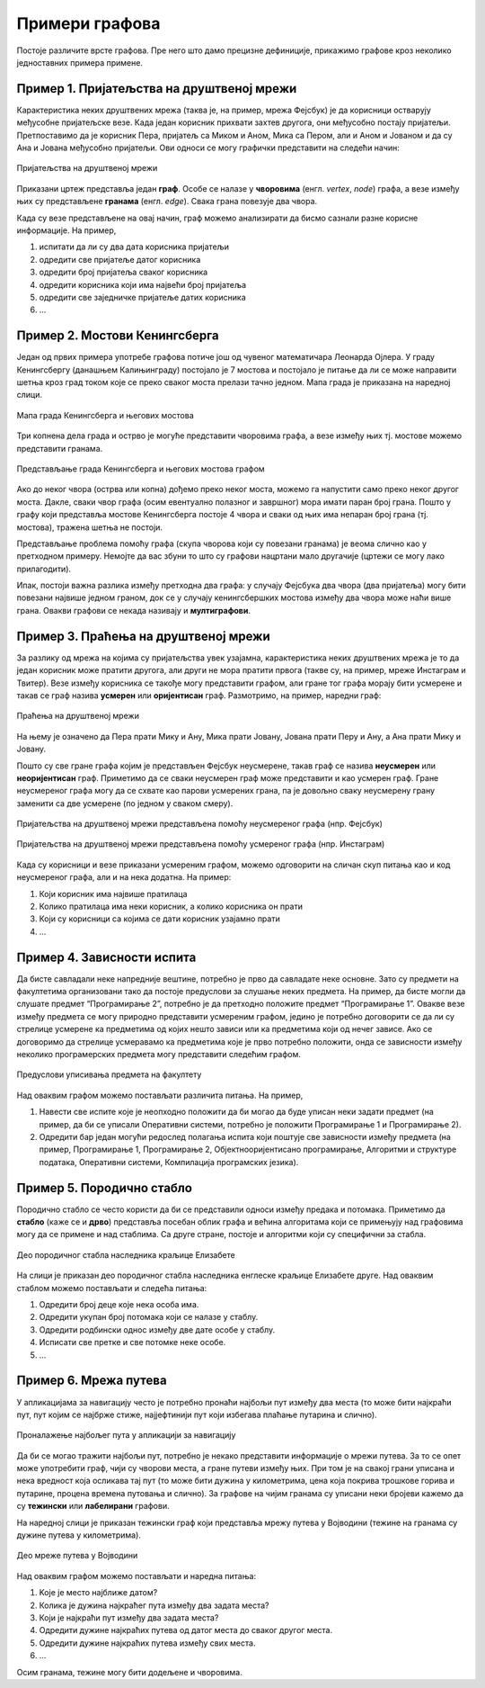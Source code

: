 Примери графова
===============

Постоје различите врсте графова. Пре него што дамо прецизне
дефиниције, прикажимо графове кроз неколико једноставних примера
примене.

Пример 1. Пријатељства на друштвеној мрежи
------------------------------------------

Карактеристика неких друштвених мрежа (таква је, на пример, мрежа
Фејсбук) је да корисници остварују међусобне пријатељске везе. Када
један корисник прихвати захтев другога, они међусобно постају
пријатељи. Претпоставимо да је корисник Пера, пријатељ са Миком и
Аном, Мика са Пером, али и Аном и Јованом и да су Ана и Јована
међусобно пријатељи. Ови односи се могу графички представити на
следећи начин:

.. figure:: ../../_images/4_grafovski/fejsbuk.png
    :width: 300px
    :align: center
    
    Пријатељства на друштвеној мрежи

Приказани цртеж представља један **граф**. Особе се налазе у
**чворовима** (енгл. *vertex*, *node*) графа, а везе између њих су
представљене **гранама** (енгл. *edge*). Свака грана повезује два
чвора.

Када су везе представљене на овај начин, граф можемо анализирати да
бисмо сазнали разне корисне информације. На пример,

1. испитати да ли су два дата корисника пријатељи
2. одредити све пријатеље датог корисника
3. одредити број пријатеља сваког корисника
4. одредити корисника који има највећи број пријатеља
5. одредити све заједничке пријатеље датих корисника
6. ...

Пример 2. Мостови Кенингсберга
------------------------------

Један од првих примера употребе графова потиче још од чувеног
математичара Леонарда Ојлера. У граду Кенингсбергу (данашњем
Калињинграду) постојало је 7 мостова и постојало је питање да ли се
може направити шетња кроз град током које се преко сваког моста
прелази тачно једном. Мапа града је приказана на наредној слици.

.. figure:: ../../_images/4_grafovski/keningsberg1.png
    :width: 350px
    :align: center
    
    Мапа града Кенингсберга и његових мостова

Три копнена дела града и острво је могуће представити чворовима графа,
а везе између њих тј. мостове можемо представити гранама.

.. figure:: ../../_images/4_grafovski/keningsberg2.png
    :width: 600px
    :align: center
    
    Представљање града Кенингсберга и његових мостова графом

Ако до неког чвора (острва или копна) дођемо преко неког моста, можемо
га напустити само преко неког другог моста. Дакле, сваки чвор графа
(осим евентуално полазног и завршног) мора имати паран број
грана. Пошто у графу који представља мостове Кенингсберга постоје 4
чвора и сваки од њих има непаран број грана (тј. мостова), тражена
шетња не постоји.

Представљање проблема помоћу графа (скупа чворова који су повезани
гранама) је веома слично као у претходном примеру. Немојте да вас
збуни то што су графови нацртани мало другачије (цртежи се могу лако
прилагодити).

.. image:: ../../_images/4_grafovski/fejsbuk2.png
    :width: 300px

.. image:: ../../_images/4_grafovski/keningsberg3.png
    :width: 200px
    

Ипак, постоји важна разлика између претходна два графа: у случају
Фејсбука два чвора (два пријатеља) могу бити повезани највише једном
граном, док се у случају кенингсбершких мостова између два чвора може
наћи више грана. Овакви графови се некада називају и **мултиграфови**.

Пример 3. Праћења на друштвеној мрежи
-------------------------------------

За разлику од мрежа на којима су пријатељства увек узајамна,
карактеристика неких друштвених мрежа је то да један корисник може
пратити другога, али други не мора пратити првога (такве су, на
пример, мреже Инстаграм и Твитер). Везе између корисника се такође
могу представити графом, али гране тог графа морају бити усмерене и
такав се граф назива **усмерен** или **оријентисан** граф. Размотримо,
на пример, наредни граф:

.. figure:: ../../_images/4_grafovski/instagram1.png
    :width: 300px
    :align: center
    
    Праћења на друштвеној мрежи

На њему је означено да Пера прати Мику и Ану, Мика прати Јовану,
Јована прати Перу и Ану, а Ана прати Мику и Јовану.

Пошто су све гране графа којим је представљен Фејсбук неусмерене,
такав граф се назива **неусмерен** или **неоријентисан**
граф. Приметимо да се сваки неусмерен граф може представити и као
усмерен граф. Гране неусмереног графа могу да се схвате као парови
усмерених грана, па је довољно сваку неусмерену грану заменити са две
усмерене (по једном у сваком смеру).

.. figure:: ../../_images/4_grafovski/fejsbuk.png
    :width: 300px
    :align: center
    
    Пријатељства на друштвеној мрежи представљена помоћу неусмереног графа (нпр. Фејсбук)

.. figure:: ../../_images/4_grafovski/instagram2.png
    :width: 300px
    :align: center
    
    Пријатељства на друштвеној мрежи представљена помоћу усмереног
    графа (нпр. Инстаграм)

Када су корисници и везе приказани усмереним графом, можемо одговорити
на сличан скуп питања као и код неусмереног графа, али и на нека
додатна. На пример:

1. Који корисник има највише пратилаца
2. Колико пратилаца има неки корисник, а колико корисника он прати
3. Који су корисници са којима се дати корисник узајамно прати
4. ...

Пример 4. Зависности испита
---------------------------

Да бисте савладали неке напредније вештине, потребно је прво да
савладате неке основне. Зато су предмети на факултетима организовани
тако да постоје предуслови за слушање неких предмета. На пример, да
бисте могли да слушате предмет “Програмирање 2”, потребно је да
претходно положите предмет “Програмирање 1”. Овакве везе између
предмета се могу природно представити усмереним графом, једино је
потребно договорити се да ли су стрелице усмерене ка предметима од
којих нешто зависи или ка предметима који од нечег зависе. Ако се
договоримо да стрелице усмеравамо ка предметима које је прво потребно
положити, онда се зависности између неколико програмерских предмета
могу представити следећим графом.


.. figure:: ../../_images/4_grafovski/ispiti.png
    :width: 400px
    :align: center
    
    Предуслови уписивања предмета на факултету

Над оваквим графом можемо постављати различита питања. На пример,

1. Навести све испите које је неопходно положити да би могао да буде
   уписан неки задати предмет (на пример, да би се уписали Оперативни
   системи, потребно је положити Програмирање 1 и Програмирање 2).
       
2. Одредити бар један могући редослед полагања испита који поштује све
   зависности између предмета (на пример, Програмирање 1, Програмирање
   2, Објектнооријентисано програмирање, Алгоритми и структуре
   података, Оперативни системи, Компилација програмских језика).

Пример 5. Породично стабло
--------------------------

Породично стабло се често користи да би се представили односи између
предака и потомака. Приметимо да **стабло** (каже се и **дрво**)
представља посебан облик графа и већина алгоритама који се примењују
над графовима могу да се примене и над стаблима. Са друге стране,
постоје и алгоритми који су специфични за стабла.

.. figure:: ../../_images/4_grafovski/elizabeta.png
    :width: 800px
    :align: center
    
    Део породичног стабла наследника краљице Елизабете

На слици је приказан део породичног стабла наследника енглеске краљице
Елизабете друге. Над оваквим стаблом можемо постављати и следећа
питања:

1. Одредити број деце које нека особа има.
2. Одредити укупан број потомака који се налазе у стаблу.
3. Одредити родбински однос између две дате особе у стаблу.
4. Исписати све претке и све потомке неке особе.
5. ...

Пример 6. Мрежа путева
----------------------

У апликацијама за навигацију често је потребно пронаћи најбољи пут
између два места (то може бити најкраћи пут, пут којим се најбрже
стиже, најјефтинији пут који избегава плаћање путарина и слично).

.. figure:: ../../_images/4_grafovski/googlemaps.png
    :width: 300px
    :align: center
    
    Проналажење најбољег пута у апликацији за навигацију

Да би се могао тражити најбољи пут, потребно је некако представити
информације о мрежи путева. За то се опет може употребити граф, чији
су чворови места, а гране путеви између њих. При том је на свакој
грани уписана и нека вредност која осликава тај пут (то може бити
дужина у километрима, цена која покрива трошкове горива и путарине,
процена времена путовања и слично). За графове на чијим гранама су
уписани неки бројеви кажемо да су **тежински** или **лабелирани**
графови.

На наредној слици је приказан тежински граф који представља мрежу путева у
Војводини (тежине на гранама су дужине путева у километрима).

.. figure:: ../../_images/4_grafovski/vojvodina.png
    :width: 800px
    :align: center
    
    Део мреже путева у Војводини

Над оваквим графом можемо постављати и наредна питања:

1. Koje je место најближе датом?
2. Колика је дужина најкраћег пута између два задата места?
3. Који је најкраћи пут између два задата места?
4. Одредити дужине најкраћих путева од датог места до сваког другог
   места.
5. Одредити дужине најкраћих путева између свих места.
6. ...

Осим гранама, тежине могу бити додељене и чворовима.
